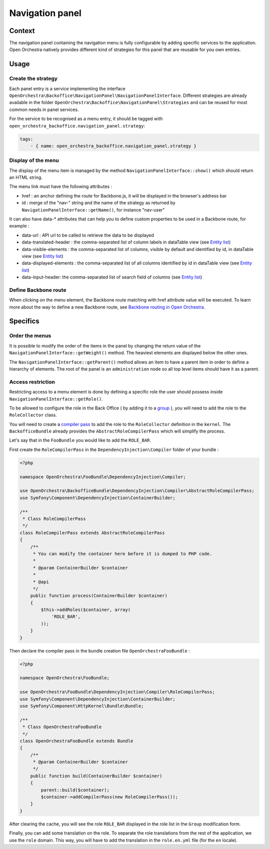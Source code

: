 Navigation panel
================

Context
-------

The navigation panel containing the navigation menu is fully configurable by adding specific services
to the application. Open Orchestra natively provides different kind of strategies for this panel that
are reusable for you own entries.

.. image:: ../../images/navigation_panel.png

Usage
-----

Create the strategy
~~~~~~~~~~~~~~~~~~~

Each panel entry is a service implementing the interface
``OpenOrchestra\Backoffice\NavigationPanel\NavigationPanelInterface``. Different strategies are already
available in the folder ``OpenOrchestra\Backoffice\NavigationPanel\Strategies`` and can be reused for
most common needs in panel services.

For the service to be recognised as a menu entry, it should be tagged with
``open_orchestra_backoffice.navigation_panel.strategy``:

.. code-block:: yaml

    tags:
        - { name: open_orchestra_backoffice.navigation_panel.strategy }

Display of the menu
~~~~~~~~~~~~~~~~~~~

The display of the menu item is managed by the method ``NavigationPanelInterface::show()`` which should
return an HTML string.

The menu link must have the following attributes :

* href : an anchor defining the route for Backbone.js, it will be displayed in the browser's address bar
* id : merge of the "nav-" string and the name of the strategy as returned by
  ``NavigationPanelInterface::getName()``, for instance "nav-user"

It can also have data-* attributes that can help you to define custom properties to be used in a Backbone route,
for example :

* data-url : API url to be called to retrieve the data to be displayed
* data-translated-header : the comma-separated list of column labels in dataTable view (see `Entity list`_)
* data-visible-elements : the comma-separated list of columns, visible by default and identified by id, in dataTable view (see `Entity list`_)
* data-displayed-elements : the comma-separated list of all columns identified by id in dataTable view (see `Entity list`_)
* data-input-header: the comma-separated list of search field of columns (see `Entity list`_)

Define Backbone route
~~~~~~~~~~~~~~~~~~~~~

When clicking on the menu element, the Backbone route matching with href attribute value will be executed.
To learn more about the way to define a new Backbone route, see `Backbone routing in Open Orchestra`_.

Specifics
---------

Order the menus
~~~~~~~~~~~~~~~

It is possible to modify the order of the items in the panel by changing the return value of the
``NavigationPanelInterface::getWeight()`` method. The heaviest elements are displayed below the other ones.

The ``NavigationPanelInterface::getParent()`` method allows an item to have a parent item in order to define
a hierarchy of elements. The root of the panel is an ``administration`` node so all top level items should
have it as a parent.

Access restriction
~~~~~~~~~~~~~~~~~~

Restricting access to a menu element is done by defining a specific role the user should possess inside
``NavigationPanelInterface::getRole()``.

To be allowed to configure the role in the Back Office ( by adding it to a `group`_ ), you will need to add the
role to the ``RoleCollector`` class.

You will need to create a `compiler pass`_ to add the role to the ``RoleCollector`` definition in the ``kernel``.
The ``BackofficeBundle`` already provides the ``AbstractRoleCompilerPass`` which will simplify the process.

Let's say that in the ``FooBundle`` you would like to add the ``ROLE_BAR``.

First create the ``RoleCompilerPass`` in the ``DependencyInjection\Compiler`` folder of your bundle :

.. code-block:: php

    <?php

    namespace OpenOrchestra\FooBundle\DependencyInjection\Compiler;

    use OpenOrchestra\BackofficeBundle\DependencyInjection\Compiler\AbstractRoleCompilerPass;
    use Symfony\Component\DependencyInjection\ContainerBuilder;

    /**
     * Class RoleCompilerPass
     */
    class RoleCompilerPass extends AbstractRoleCompilerPass
    {
        /**
         * You can modify the container here before it is dumped to PHP code.
         *
         * @param ContainerBuilder $container
         *
         * @api
         */
        public function process(ContainerBuilder $container)
        {
            $this->addRoles($container, array(
                'ROLE_BAR',
            ));
        }
    }

Then declare the compiler pass in the bundle creation file ``OpenOrchestraFooBundle`` :

.. code-block:: php

    <?php

    namespace OpenOrchestra\FooBundle;

    use OpenOrchestra\FooBundle\DependencyInjection\Compiler\RoleCompilerPass;
    use Symfony\Component\DependencyInjection\ContainerBuilder;
    use Symfony\Component\HttpKernel\Bundle\Bundle;

    /**
     * Class OpenOrchestraFooBundle
     */
    class OpenOrchestraFooBundle extends Bundle
    {
        /**
         * @param ContainerBuilder $container
         */
        public function build(ContainerBuilder $container)
        {
            parent::build($container);
            $container->addCompilerPass(new RoleCompilerPass());
        }
    }

After clearing the cache, you will see the role ``ROLE_BAR`` displayed in the role list in the ``Group``
modification form.

Finally, you can add some translation on the role. To separate the role translations from the rest of the
application, we use the ``role`` domain. This way, you will have to add the translation in the
``role.en.yml`` file (for the ``en`` locale).

.. _`group`: /en/user_guide/user.rst
.. _`compiler pass`: http://symfony.com/doc/current/cookbook/service_container/compiler_passes.html
.. _`Backbone routing in Open Orchestra`: /en/developer_guide/backbone_routing.rst
.. _`Entity list`: /en/developer_guide/entity_list_ajax_pagination.rst